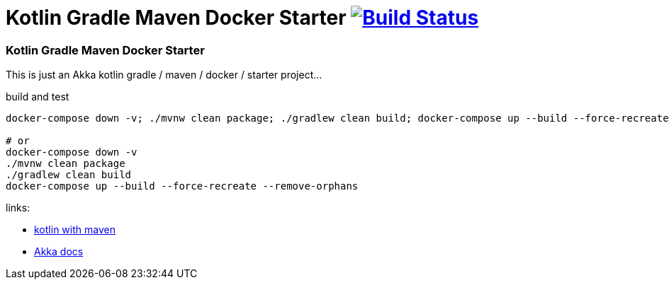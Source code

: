 = Kotlin Gradle Maven Docker Starter image:https://travis-ci.org/daggerok/akka-examples.svg?branch=master["Build Status", link="https://travis-ci.org/daggerok/akka-examples"]

//tag::content[]

=== Kotlin Gradle Maven Docker Starter

This is just an Akka kotlin gradle / maven / docker / starter project...

.build and test
[source,bash]
----
docker-compose down -v; ./mvnw clean package; ./gradlew clean build; docker-compose up --build --force-recreate --remove-orphans

# or
docker-compose down -v
./mvnw clean package
./gradlew clean build
docker-compose up --build --force-recreate --remove-orphans
----

links:

- link:https://kotlinlang.org/docs/reference/using-maven.html[kotlin with maven]
- link:https://doc.akka.io/docs/akka/current/actors.html#creating-actors[Akka docs]

//end::content[]

